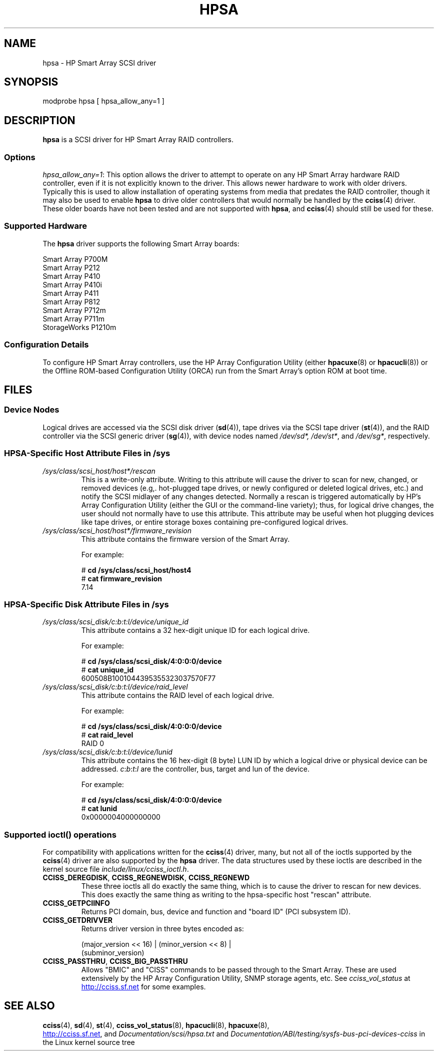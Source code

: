 .\" Copyright (C) 2011, Hewlett-Packard Development Company, L.P.
.\" Written by Stephen M. Cameron <scameron@beardog.cce.hp.com>
.\" Licensed under GNU General Public License version 2 (GPLv2)
.\"
.\" shorthand for double quote that works everywhere.
.ds q \N'34'
.TH HPSA 4 2012-08-05 "Linux" "Linux Programmer's Manual"
.SH NAME
hpsa \- HP Smart Array SCSI driver
.SH SYNOPSIS
.nf
modprobe hpsa [ hpsa_allow_any=1 ]
.fi
.SH DESCRIPTION
.B hpsa
is a SCSI driver for HP Smart Array RAID controllers.
.SS Options
.IR "hpsa_allow_any=1" :
This option allows the driver to attempt to operate on
any HP Smart Array hardware RAID controller,
even if it is not explicitly known to the driver.
This allows newer hardware to work with older drivers.
Typically this is used to allow installation of
operating systems from media that predates the
RAID controller, though it may also be used to enable
.B hpsa
to drive older controllers that would normally be handled by the
.BR cciss (4)
driver.
These older boards have not been tested and are
not supported with
.BR hpsa ,
and
.BR cciss (4)
should still be used for these.
.SS Supported Hardware
The
.B hpsa
driver supports the following Smart Array boards:
.nf

    Smart Array P700M
    Smart Array P212
    Smart Array P410
    Smart Array P410i
    Smart Array P411
    Smart Array P812
    Smart Array P712m
    Smart Array P711m
    StorageWorks P1210m

.fi
.SS Configuration Details
To configure HP Smart Array controllers,
use the HP Array Configuration Utility (either
.BR hpacuxe (8)
or
.BR hpacucli (8))
or the Offline ROM-based Configuration Utility (ORCA)
run from the Smart Array's option ROM at boot time.
.SH FILES
.SS Device Nodes
Logical drives are accessed via the SCSI disk driver
.RB ( sd (4)),
tape drives via the SCSI tape driver
.RB ( st (4)),
and
the RAID controller via the SCSI generic driver
.RB ( sg (4)),
with device nodes named
.IR /dev/sd*,
.IR /dev/st* ,
and
.IR /dev/sg* ,
respectively.
.SS HPSA-Specific Host Attribute Files in /sys
.TP
.I /sys/class/scsi_host/host*/rescan
This is a write-only attribute.
Writing to this attribute will cause the driver to scan for
new, changed, or removed devices (e.g,. hot-plugged tape drives,
or newly configured or deleted logical drives, etc.)
and notify the SCSI midlayer of any changes detected.
Normally a rescan is triggered automatically
by HP's Array Configuration Utility (either the GUI or the
command-line variety);
thus, for logical drive changes, the user should not
normally have to use this attribute.
This attribute may be useful when hot plugging devices like tape drives,
or entire storage boxes containing pre-configured logical drives.
.TP
.I /sys/class/scsi_host/host*/firmware_revision
This attribute contains the firmware version of the Smart Array.

For example:

.nf
    # \fBcd /sys/class/scsi_host/host4\fP
    # \fBcat firmware_revision\fP
    7.14
.fi

.SS HPSA-Specific Disk Attribute Files in /sys
.TP
.I /sys/class/scsi_disk/c:b:t:l/device/unique_id
This attribute contains a 32 hex-digit unique ID for each logical drive.
.nf

For example:

    # \fBcd /sys/class/scsi_disk/4:0:0:0/device\fP
    # \fBcat unique_id\fP
    600508B1001044395355323037570F77
.fi
.TP
.I /sys/class/scsi_disk/c:b:t:l/device/raid_level
This attribute contains the RAID level of each logical drive.
.nf

For example:

    # \fBcd /sys/class/scsi_disk/4:0:0:0/device\fP
    # \fBcat raid_level\fP
    RAID 0
.fi
.TP
.I /sys/class/scsi_disk/c:b:t:l/device/lunid
This attribute contains the 16 hex-digit (8 byte) LUN ID
by which a logical drive or physical device can be addressed.
.IR c : b : t : l
are the controller, bus, target and lun of the device.
.nf

For example:

    # \fBcd /sys/class/scsi_disk/4:0:0:0/device\fP
    # \fBcat lunid\fP
    0x0000004000000000
.fi
.SS Supported ioctl() operations
For compatibility with applications written for the
.BR cciss (4)
driver, many, but
not all of the ioctls supported by the
.BR cciss (4)
driver are also supported by the
.B hpsa
driver.
The data structures used by these ioctls are described in
the kernel source file
.IR include/linux/cciss_ioctl.h .
.TP
.BR CCISS_DEREGDISK ", " CCISS_REGNEWDISK ", " CCISS_REGNEWD
These three ioctls all do exactly the same thing,
which is to cause the driver to rescan for new devices.
This does exactly the same thing as writing to the
hpsa-specific host "rescan" attribute.
.TP
.B CCISS_GETPCIINFO
Returns PCI domain, bus, device and function and "board ID" (PCI subsystem ID).
.TP
.B CCISS_GETDRIVVER
Returns driver version in three bytes encoded as:
.sp
    (major_version << 16) | (minor_version << 8) |
        (subminor_version)
.TP
.BR CCISS_PASSTHRU ", " CCISS_BIG_PASSTHRU
Allows "BMIC" and "CISS" commands to be passed through to the Smart Array.
These are used extensively by the HP Array Configuration Utility,
SNMP storage agents, etc.
See
.I cciss_vol_status
at
.UR http://cciss.sf.net
.UE
for some examples.
.SH "SEE ALSO"
.BR cciss (4),
.BR sd (4),
.BR st (4),
.BR cciss_vol_status (8),
.BR hpacucli (8),
.BR hpacuxe (8),

.UR http://cciss.sf.net
.UE ,
and 
.I Documentation/scsi/hpsa.txt
and
.I Documentation/ABI/testing/sysfs-bus-pci-devices-cciss
in the Linux kernel source tree
.\" .SH AUTHORS
.\" Don Brace, Steve Cameron, Tom Lawler, Mike Miller, Scott Teel
.\" and probably some other people.
